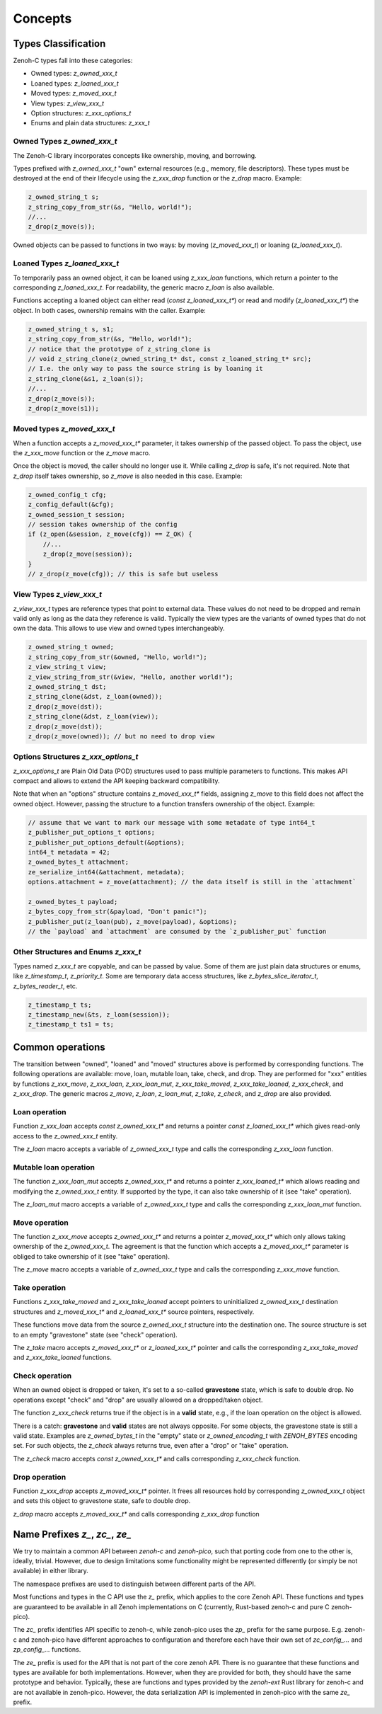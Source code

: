 ..
.. Copyright (c) 2024 ZettaScale Technology
..
.. This program and the accompanying materials are made available under the
.. terms of the Eclipse Public License 2.0 which is available at
.. http://www.eclipse.org/legal/epl-2.0, or the Apache License, Version 2.0
.. which is available at https://www.apache.org/licenses/LICENSE-2.0.
..
.. SPDX-License-Identifier: EPL-2.0 OR Apache-2.0
..
.. Contributors:
..   ZettaScale Zenoh Team, <zenoh@zettascale.tech>
..

********
Concepts
********

Types Classification
====================

Zenoh-C types fall into these categories:

- Owned types: `z_owned_xxx_t`
- Loaned types: `z_loaned_xxx_t`
- Moved types: `z_moved_xxx_t`
- View types: `z_view_xxx_t`
- Option structures: `z_xxx_options_t`
- Enums and plain data structures: `z_xxx_t`

Owned Types `z_owned_xxx_t`
---------------------------

The Zenoh-C library incorporates concepts like ownership, moving, and borrowing.

Types prefixed with `z_owned_xxx_t` "own" external resources (e.g., memory, file descriptors). 
These types must be destroyed at the end of their lifecycle using the `z_xxx_drop` function or 
the `z_drop` macro. Example:

.. code-block:: c

    z_owned_string_t s;
    z_string_copy_from_str(&s, "Hello, world!");
    //...
    z_drop(z_move(s));

Owned objects can be passed to functions in two ways: by moving (`z_moved_xxx_t`) or 
loaning (`z_loaned_xxx_t`).

Loaned Types `z_loaned_xxx_t`
-----------------------------

To temporarily pass an owned object, it can be loaned using `z_xxx_loan` functions, which return 
a pointer to the corresponding `z_loaned_xxx_t`. For readability, the generic macro `z_loan` is also available.

Functions accepting a loaned object can either read (`const z_loaned_xxx_t*`) or read and 
modify (`z_loaned_xxx_t*`) the object. In both cases, ownership remains with the caller. Example:

.. code-block:: c

    z_owned_string_t s, s1;
    z_string_copy_from_str(&s, "Hello, world!");
    // notice that the prototype of z_string_clone is
    // void z_string_clone(z_owned_string_t* dst, const z_loaned_string_t* src);
    // I.e. the only way to pass the source string is by loaning it
    z_string_clone(&s1, z_loan(s));
    //...
    z_drop(z_move(s));
    z_drop(z_move(s1));

Moved types `z_moved_xxx_t`
---------------------------

When a function accepts a `z_moved_xxx_t*` parameter, it takes ownership of the passed object. 
To pass the object, use the `z_xxx_move` function or the `z_move` macro.

Once the object is moved, the caller should no longer use it. While calling `z_drop` is safe, 
it's not required. Note that `z_drop` itself takes ownership, so `z_move` is also needed in this case. Example:

.. code-block:: c
    
    z_owned_config_t cfg;
    z_config_default(&cfg);
    z_owned_session_t session;
    // session takes ownership of the config
    if (z_open(&session, z_move(cfg)) == Z_OK) {
        //...
        z_drop(z_move(session));
    }
    // z_drop(z_move(cfg)); // this is safe but useless

View Types `z_view_xxx_t`
-------------------------

`z_view_xxx_t` types are reference types that point to external data. These values do not need to be dropped and 
remain valid only as long as the data they reference is valid. Typically the view types are the variants of
owned types that do not own the data. This allows to use view and owned types interchangeably.

.. code-block:: c

    z_owned_string_t owned;
    z_string_copy_from_str(&owned, "Hello, world!");
    z_view_string_t view;
    z_view_string_from_str(&view, "Hello, another world!");
    z_owned_string_t dst;
    z_string_clone(&dst, z_loan(owned));
    z_drop(z_move(dst));
    z_string_clone(&dst, z_loan(view));
    z_drop(z_move(dst));
    z_drop(z_move(owned)); // but no need to drop view

Options Structures `z_xxx_options_t`
------------------------------------

`z_xxx_options_t` are Plain Old Data (POD) structures used to pass multiple parameters to functions. This makes API 
compact and allows to extend the API keeping backward compatibility.

Note that when an "options" structure contains `z_moved_xxx_t*` fields, assigning `z_move` to this field does not 
affect the owned object. However, passing the structure to a function transfers ownership of the object. Example:

.. code-block:: c

    // assume that we want to mark our message with some metadate of type int64_t
    z_publisher_put_options_t options;
    z_publisher_put_options_default(&options);
    int64_t metadata = 42;
    z_owned_bytes_t attachment;
    ze_serialize_int64(&attachment, metadata);
    options.attachment = z_move(attachment); // the data itself is still in the `attachment`

    z_owned_bytes_t payload;
    z_bytes_copy_from_str(&payload, "Don't panic!");
    z_publisher_put(z_loan(pub), z_move(payload), &options);
    // the `payload` and `attachment` are consumed by the `z_publisher_put` function


Other Structures and Enums `z_xxx_t`
-----------------------------------------

Types named `z_xxx_t` are copyable, and can be passed by value. Some of them are just plain data structures or enums, like 
`z_timestamp_t`, `z_priority_t`. Some are temporary data access structures, like `z_bytes_slice_iterator_t`, `z_bytes_reader_t`, etc.

.. code-block:: c

    z_timestamp_t ts;
    z_timestamp_new(&ts, z_loan(session));
    z_timestamp_t ts1 = ts;

Common operations
=================

The transition between "owned", "loaned" and "moved" structures above is performed by corresponding functions.
The following operations are available: move, loan, mutable loan, take, check, and drop. They are performed for 
"xxx" entities by functions `z_xxx_move`, `z_xxx_loan`, `z_xxx_loan_mut`, `z_xxx_take_moved`, `z_xxx_take_loaned`,
`z_xxx_check`, and `z_xxx_drop`.
The generic macros `z_move`, `z_loan`, `z_loan_mut`, `z_take`, `z_check`, and `z_drop` are also provided.

Loan operation
--------------

Function `z_xxx_loan` accepts `const z_owned_xxx_t*` and returns a pointer `const z_loaned_xxx_t*` which gives read-only 
access to the `z_owned_xxx_t` entity.

The `z_loan` macro accepts a variable of `z_owned_xxx_t` type and calls the corresponding `z_xxx_loan` function.

Mutable loan operation
----------------------

The function `z_xxx_loan_mut` accepts `z_owned_xxx_t*` and
returns a pointer `z_xxx_loaned_t*` which allows 
reading and modifying the `z_owned_xxx_t` entity. If supported by the type, it can also take ownership of it (see "take" operation).

The `z_loan_mut` macro accepts a variable of `z_owned_xxx_t` type and calls the corresponding `z_xxx_loan_mut` function.

Move operation
--------------

The function `z_xxx_move` accepts `z_owned_xxx_t*` and
returns a pointer `z_moved_xxx_t*` which only allows taking
ownership of the `z_owned_xxx_t`. The agreement is that the function which accepts a `z_moved_xxx_t*` parameter
is obliged to take ownership of it (see "take" operation).

The `z_move` macro accepts a variable of `z_owned_xxx_t` type and calls the corresponding `z_xxx_move` function.

Take operation
--------------

Functions `z_xxx_take_moved` and `z_xxx_take_loaned` accept pointers
to uninitialized `z_owned_xxx_t` destination structures and
`z_moved_xxx_t*` and `z_loaned_xxx_t*` source pointers, respectively.

These functions move data from the source `z_owned_xxx_t` structure into the destination one. The source
structure is set to an empty "gravestone" state (see "check" operation).

The `z_take` macro accepts `z_moved_xxx_t*` or `z_loaned_xxx_t*` pointer and calls the corresponding
`z_xxx_take_moved` and `z_xxx_take_loaned` functions.

Check operation
---------------

When an owned object is dropped or taken, it's set to a so-called **gravestone** state, which is safe to 
double drop. No operations except "check" and "drop" are usually allowed on a dropped/taken object.

The function `z_xxx_check` returns true if the object is in a **valid** state, e.g., if the loan operation
on the object is allowed.

There is a catch: **gravestone** and **valid** states are not always opposite.
For some objects, the gravestone state is still a valid state.
Examples are `z_owned_bytes_t` in the "empty" state or `z_owned_encoding_t`
with `ZENOH_BYTES` encoding set. For such objects, the `z_check` always returns true, 
even after a "drop" or "take" operation.

The `z_check` macro accepts `const z_owned_xxx_t*` and calls corresponding `z_xxx_check` function.

Drop operation
--------------

Function `z_xxx_drop` accepts `z_moved_xxx_t*` pointer. It frees all resources hold by corresponding
`z_owned_xxx_t` object and sets this object to gravestone state, safe to double drop.

`z_drop` macro accepts `z_moved_xxx_t*` and calls corresponding `z_xxx_drop` function

Name Prefixes `z_`, `zc_`, `ze_`
================================

We try to maintain a common API between `zenoh-c` and `zenoh-pico`, such that porting code from one to the other is, ideally, trivial.
However, due to design limitations some functionality might be represented differently (or simply be not available) in either library.

The namespace prefixes are used to distinguish between different parts of the API.

Most functions and types in the C API use the `z_` prefix, which applies to the core Zenoh API.
These functions and types are guaranteed to be available in all Zenoh implementations on C 
(currently, Rust-based zenoh-c and pure C zenoh-pico).

The `zc_` prefix identifies API specific to zenoh-c, while zenoh-pico uses the `zp_` prefix for the same purpose.
E.g. zenoh-c and zenoh-pico have different approaches to configuration and therefore each have their own set 
of `zc_config_...` and `zp_config_...` functions.

The `ze_` prefix is used for the API that is not part of the core zenoh API. There is no guarantee that
these functions and types are available for both implementations. However, when they are provided for both, they should
have the same prototype and behavior. Typically, these are functions and types provided by the `zenoh-ext` Rust library 
for zenoh-c and are not available in zenoh-pico. However, the data serialization API is implemented in zenoh-pico with 
the same `ze_` prefix.